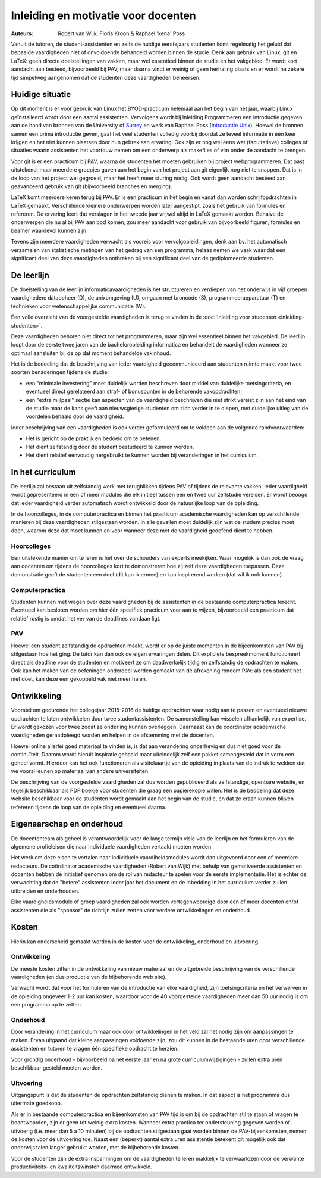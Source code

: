 Inleiding en motivatie voor docenten
====================================

:Auteurs: Robert van Wijk, Floris Kroon & Raphael 'kena' Poss

Vanuit de tutoren, de student-assistenten en zelfs de huidige
eerstejaars studenten komt regelmatig het geluid dat bepaalde
vaardigheden niet of onvoldoende behandeld worden binnen de
studie. Denk aan gebruik van Linux, git en LaTeX: geen directe
doelstellingen van vakken, maar wel essentieel binnen de studie en het
vakgebied. Er wordt kort aandacht aan besteed, bijvoorbeeld bij PAV,
maar daarna vindt er weinig of geen herhaling plaats en er wordt na
zekere tijd simpelweg aangenomen dat de studenten deze vaardigheden
beheersen.

Huidige situatie
----------------

Op dit moment is er voor gebruik van Linux het BYOD-practicum helemaal
aan het begin van het jaar, waarbij Linux geïnstalleerd wordt door een
aantal assistenten. Vervolgens wordt bij Inleiding Programmeren een
introductie gegeven aan de hand van bronnen van de University of
`Surrey`_ en werk van Raphael Poss (`Introductie Unix`_). Hoewel de bronnen samen een
prima introductie geven, gaat het veel studenten volledig voorbij
doordat ze teveel informatie in één keer krijgen en het niet kunnen
plaatsen door hun gebrek aan ervaring. Ook zijn er nog wel eens wat
(facultatieve) colleges of situaties waarin assistenten het voortouw
nemen om een onderwerp als makefiles of vim onder de aandacht te
brengen.

.. _Surrey: http://www.ee.surrey.ac.uk/Teaching/Unix/
.. _Introductie Unix: http://science.raphael.poss.name/intro-unix.html

Voor git is er een practicum bij PAV, waarna de studenten het moeten
gebruiken bij project webprogrammeren. Dat past uitstekend, maar
meerdere groepjes gaven aan het begin van het project aan git
eigenlijk nog niet te snappen. Dat is in de loop van het project wel
gegroeid, maar het heeft meer sturing nodig. Ook wordt geen aandacht
besteed aan geavanceerd gebruik van git (bijvoorbeeld branches en
merging).

LaTeX komt meerdere keren terug bij PAV. Er is een practicum in het
begin en vanaf dan worden schrijfopdrachten in LaTeX
gemaakt. Verschillende kleinere onderwerpen worden later aangestipt,
zoals het gebruik van formules en refereren. De ervaring leert dat
verslagen in het tweede jaar vrijwel altijd in LaTeX gemaakt
worden. Behalve de onderwerpen die nu al bij PAV aan bod komen, zou
meer aandacht voor gebruik van bijvoorbeeld figuren, formules en
beamer waardevol kunnen zijn.

Tevens zijn meerdere vaardigheden verwacht als vooreis voor
vervolgopleidingen, denk aan bv. het automatisch verzamelen van
statistische metingen van het gedrag van een programma, helaas nemen
we vaak waar dat een significant deel van deze vaardigheden ontbreken
bij een significant deel van de gediplomeerde studenten.

De leerlijn
-----------

De doelstelling van de leerlijn informaticavaardigheden is het
structureren en verdiepen van het onderwijs in vijf groepen
vaardigheden: databeheer (D), de unixomgeving (U), omgaan met broncode
(S), programmeerapparatuur (T) en technieken voor wetenschappelijke
communicatie (W).

Een volle overzicht van de voorgestelde vaardigheden is terug te vinden in de
:doc:`Inleiding voor studenten <inleiding-studenten>`.

Deze vaardigheden behoren niet direct tot het programmeren, maar zijn
wel essentieel binnen het vakgebied. De leerlijn loopt door de eerste
twee jaren van de bacheloropleiding informatica en behandelt de
vaardigheden wanneer ze optimaal aansluiten bij de op dat moment
behandelde vakinhoud.

Het is de bedoeling dat de beschrijving van ieder vaardigheid
gecommuniceerd aan studenten ruimte maakt voor twee soorten
benaderingen tijdens de studie:

- een "minimale investering" moet duidelijk worden beschreven door
  middel van duidelijke toetsingcriteria, en eventueel direct
  gerelateerd aan straf- of bonuspunten in de behorende vakopdrachten;

- een "extra mijlpaal" sectie kan aspecten van de vaardigheid
  beschrijven die niet strikt vereist zijn aan het eind van de studie
  maar de kans geeft aan nieuwsgierige studenten om zich verder in te
  diepen, met duidelijke uitleg van de voordelen behaald door de
  vaardigheid.

Ieder beschrijving van een vaardigheden is ook verder geformuleerd om
te voldoen aan de volgende randvoorwaarden:

- Het is gericht op de praktijk en bedoeld om te oefenen.
- Het dient zelfstandig door de student bestudeerd te kunnen worden.
- Het dient relatief eenvoudig hergebruikt te kunnen worden bij
  veranderingen in het curriculum.

In het curriculum
-----------------

De leerlijn zal bestaan uit zelfstandig werk met terugblikken tijdens
PAV of tijdens de relevante vakken. Ieder vaardigheid wordt
gepresenteerd in een of meer modules die elk initieel tussen een en
twee uur zelfstudie vereisen. Er wordt beoogd dat ieder vaardigheid
verder automatisch wordt ontwikkeld door de natuurlijke loop van de opleiding.

In de hoorcolleges, in de computerpractica en binnen het practicum
academische vaardigheden kan op verschillende manieren bij deze
vaardigheden stilgestaan worden. In alle gevallen moet duidelijk zijn
wat de student precies moet doen, waarom deze dat moet kunnen en voor
wanneer deze met de vaardigheid geoefend dient te hebben.

Hoorcolleges
~~~~~~~~~~~~

Een uitstekende manier om te leren is het over de schouders van
experts meekijken. Waar mogelijk is dan ook de vraag aan docenten om
tijdens de hoorcolleges kort te demonstreren hoe zij zelf deze
vaardigheden toepassen. Deze demonstratie geeft de studenten een doel
(dit kan ik ermee) en kan inspirerend werken (dat wil ik ook kunnen).

Computerpractica
~~~~~~~~~~~~~~~~

Studenten kunnen met vragen over deze vaardigheden bij de assistenten
in de bestaande computerpractica terecht. Eventueel kan besloten
worden om hier één specifiek practicum voor aan te wijzen,
bijvoorbeeld een practicum dat relatief rustig is omdat het ver van de
deadlines vandaan ligt.

PAV
~~~

Hoewel een student zelfstandig de opdrachten maakt, wordt er op de
juiste momenten in de bijeenkomsten van PAV bij stilgestaan hoe het
ging. De tutor kan dan ook de eigen ervaringen delen. Dit expliciete
bespreekmoment functioneert direct als deadline voor de studenten en
motiveert ze om daadwerkelijk tijdig en zelfstandig de opdrachten te
maken.  Ook kan het maken van de oefeningen onderdeel worden gemaakt
van de afrekening rondom PAV: als een student het niet doet, kan deze
een gekoppeld vak niet meer halen.

Ontwikkeling
------------

Voorstel om gedurende het collegejaar 2015-2016 de huidige opdrachten
waar nodig aan te passen en eventueel nieuwe opdrachten te laten ontwikkelen
door twee studentassistenten. De samenstelling kan wisselen
afhankelijk van expertise. Er wordt gekozen voor twee zodat ze
onderling kunnen overleggen. Daarnaast kan de coördinator academische
vaardigheden geraadpleegd worden en helpen in de afstemming met de
docenten.

Hoewel online allerlei goed materiaal te vinden is, is dat aan
verandering onderhevig en dus niet goed voor de continuïteit. Daarom
wordt hieruit inspiratie gehaald maar uiteindelijk zelf een pakket
samengesteld dat in vorm een geheel vormt. Hierdoor kan het ook
functioneren als visitekaartje van de opleiding in plaats van de
indruk te wekken dat we vooral leunen op materiaal van andere
universiteiten.

De beschrijving van de voorgestelde vaardigheden zal dus worden
gepubliceerd als zelfstandige, openbare website, en tegelijk
beschikbaar als PDF boekje voor studenten die graag een papierekopie
willen. Het is de bedoeling dat deze website beschikbaar voor de
studenten wordt gemaakt aan het begin van de studie, en dat ze eraan
kunnen blijven refereren tijdens de loop van de opleiding en eventueel
daarna.

Eigenaarschap en onderhoud
--------------------------

De docententeam als geheel is verantwoordelijk voor de lange termijn
visie van de leerlijn en het formuleren van de algemene profieleisen
die naar individuele vaardigheden vertaald moeten worden.

Het werk om deze eisen te vertalen naar individuele vaardiheidsmodules
wordt dan uitgevoerd door een of meerdere redacteurs. De coördinator
academische vaardigheden (Robert van Wijk) met behulp van gemotiveerde
assistenten en docenten hebben de initiatief genomen om de rol van
redacteur te spelen voor de eerste implementatie. Het is echter de
verwachting dat de "betere" assistenten ieder jaar het document en de
inbedding in het curriculum verder zullen uitbreiden en onderhouden.

Elke vaardigheidsmodule of groep vaardigheden zal ook worden
vertegenwoordigd door een of meer docenten en/of assistenten die als
"sponsor" de richtlijn zullen zetten voor verdere ontwikkelingen en
onderhoud.

Kosten
------

Hierin kan onderscheid gemaakt worden in de kosten voor de
ontwikkeling, onderhoud en uitvoering.

Ontwikkeling
~~~~~~~~~~~~

De meeste kosten zitten in de ontwikkeling van nieuw materiaal en de
uitgebreide beschrijving van de verschillende vaardigheden (en dus
productie van de bijbehorende web site).

Verwacht wordt dat voor het formuleren van de introductie van elke
vaardigheid, zijn toetsingcriteria en het verwerven in de opleiding
ongeveer 1-2 uur kan kosten, waardoor voor de 40 voorgestelde
vaardigheden meer dan 50 uur nodig is om een programma op te zetten.

Onderhoud
~~~~~~~~~

Door verandering in het curriculum maar ook door ontwikkelingen in het
veld zal het nodig zijn om aanpassingen te maken. Ervan uitgaand dat
kleine aanpassingen voldoende zijn, zou dit kunnen in de bestaande
uren door verschillende assistenten en tutoren te vragen één
specifieke opdracht te herzien.

Voor grondig onderhoud - bijvoorbeeld na het eerste jaar en na grote
curriculumwijzigingen - zullen extra uren beschikbaar gesteld moeten
worden.

Uitvoering
~~~~~~~~~~

Uitgangspunt is dat de studenten de opdrachten zelfstandig dienen te
maken. In dat aspect is het programma dus uitermate goedkoop.

Als er in bestaande computerpractica en bijeenkomsten van PAV tijd is
om bij de opdrachten stil te staan of vragen te beantwoorden, zijn er
geen tot weinig extra kosten.  Wanneer extra practica ter
ondersteuning gegeven worden of uitvoerig (i.e. meer dan 5 à 10
minuten) bij de opdrachten stilgestaan gaat worden binnen de
PAV-bijeenkomsten, nemen de kosten voor de uitvoering toe. Naast een
(beperkt) aantal extra uren assistentie betekent dit mogelijk ook dat
onderwijszalen langer gebruikt worden, met de bijbehorende kosten.

Voor de studenten zijn de extra inspanningen om de vaardigheden te leren
makkelijk te verwaarlozen door de verwante productiviteits- en
kwaliteitswinsten daarmee ontwikkeld.
